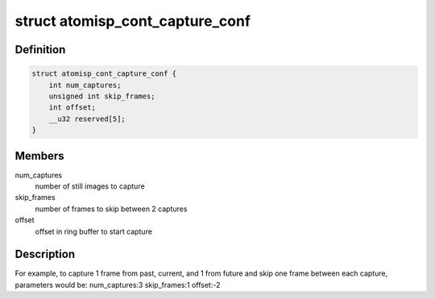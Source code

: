 .. -*- coding: utf-8; mode: rst -*-
.. src-file: drivers/staging/media/atomisp/include/linux/atomisp.h

.. _`atomisp_cont_capture_conf`:

struct atomisp_cont_capture_conf
================================

.. c:type:: struct atomisp_cont_capture_conf

    continuous capture parameters

.. _`atomisp_cont_capture_conf.definition`:

Definition
----------

.. code-block:: c

    struct atomisp_cont_capture_conf {
        int num_captures;
        unsigned int skip_frames;
        int offset;
        __u32 reserved[5];
    }

.. _`atomisp_cont_capture_conf.members`:

Members
-------

num_captures
    number of still images to capture

skip_frames
    number of frames to skip between 2 captures

offset
    offset in ring buffer to start capture

.. _`atomisp_cont_capture_conf.description`:

Description
-----------

For example, to capture 1 frame from past, current, and 1 from future
and skip one frame between each capture, parameters would be:
num_captures:3
skip_frames:1
offset:-2

.. This file was automatic generated / don't edit.

